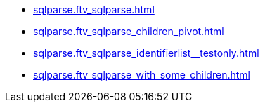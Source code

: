 * xref:sqlparse.ftv_sqlparse.adoc[]
* xref:sqlparse.ftv_sqlparse_children_pivot.adoc[]
* xref:sqlparse.ftv_sqlparse_identifierlist__testonly.adoc[]
* xref:sqlparse.ftv_sqlparse_with_some_children.adoc[]
